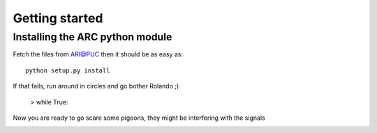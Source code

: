 .. _getting_started:


***************
Getting started
***************


Installing the ARC python module
================================

Fetch the files from `ARI@PUC <https://sites.google.com/site/ariatpuc/>`_
then it should be as easy as::

  python setup.py install

If that fails, run around in circles and go bother Rolando ;)

  > while True:

Now you are ready to go scare some pigeons, they might
be interfering with the signals

.. image:: _static/pigeon2.png
